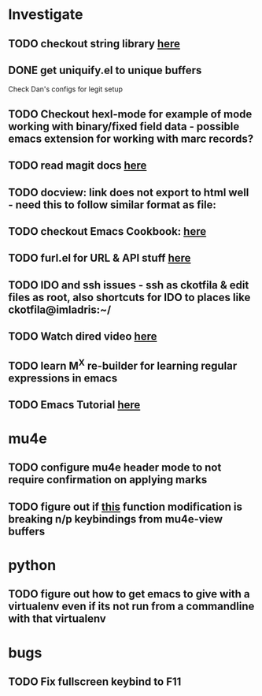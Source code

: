 * Investigate
** TODO checkout string library [[https://github.com/magnars/s.el][here]]
** DONE get uniquify.el to unique buffers
   CLOSED: [2012-11-01 Thu 09:31]
   Check Dan's configs for legit setup

** TODO Checkout hexl-mode for example of mode working with binary/fixed field data - possible emacs extension for working with marc records?
** TODO read magit docs [[http://philjackson.github.com/magit/magit.html][here]]
** TODO docview: link does not export to html well - need this to follow similar format as file:
** TODO checkout Emacs Cookbook: [[http://emacswiki.org/emacs/ElispCookbook][here]]
** TODO furl.el  for URL & API stuff [[http://code.google.com/p/furl-el/source/browse/furl.el][here]]
** TODO IDO and ssh issues - ssh as ckotfila & edit files as root,  also shortcuts for IDO to places like ckotfila@imladris:~/
** TODO Watch dired video [[http://emacsmovies.org/blog/2012/12/04/dired/][here]]
** TODO learn M^X re-builder for learning regular expressions in emacs

** TODO Emacs Tutorial [[http://ergoemacs.org/emacs/elisp.html][here]]
* mu4e
** TODO configure mu4e header mode to not require confirmation on applying marks
** TODO figure out if [[file:init.el::(defun%20mu4e-headers-next%20(&optional%20n)][this]] function modification is breaking n/p keybindings from mu4e-view buffers
* python
** TODO figure out how to get emacs to give with a virtualenv even if its not run from a commandline with that virtualenv
* bugs
** TODO Fix fullscreen keybind to F11
